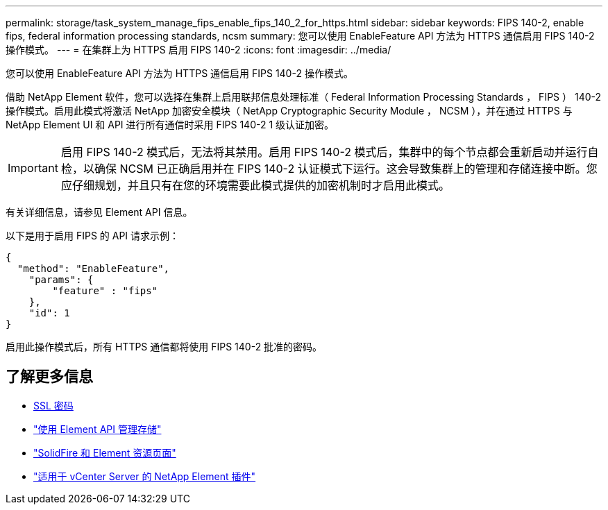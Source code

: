 ---
permalink: storage/task_system_manage_fips_enable_fips_140_2_for_https.html 
sidebar: sidebar 
keywords: FIPS 140-2, enable fips, federal information processing standards, ncsm 
summary: 您可以使用 EnableFeature API 方法为 HTTPS 通信启用 FIPS 140-2 操作模式。 
---
= 在集群上为 HTTPS 启用 FIPS 140-2
:icons: font
:imagesdir: ../media/


[role="lead"]
您可以使用 EnableFeature API 方法为 HTTPS 通信启用 FIPS 140-2 操作模式。

借助 NetApp Element 软件，您可以选择在集群上启用联邦信息处理标准（ Federal Information Processing Standards ， FIPS ） 140-2 操作模式。启用此模式将激活 NetApp 加密安全模块（ NetApp Cryptographic Security Module ， NCSM ），并在通过 HTTPS 与 NetApp Element UI 和 API 进行所有通信时采用 FIPS 140-2 1 级认证加密。


IMPORTANT: 启用 FIPS 140-2 模式后，无法将其禁用。启用 FIPS 140-2 模式后，集群中的每个节点都会重新启动并运行自检，以确保 NCSM 已正确启用并在 FIPS 140-2 认证模式下运行。这会导致集群上的管理和存储连接中断。您应仔细规划，并且只有在您的环境需要此模式提供的加密机制时才启用此模式。

有关详细信息，请参见 Element API 信息。

以下是用于启用 FIPS 的 API 请求示例：

[listing]
----
{
  "method": "EnableFeature",
    "params": {
        "feature" : "fips"
    },
    "id": 1
}
----
启用此操作模式后，所有 HTTPS 通信都将使用 FIPS 140-2 批准的密码。



== 了解更多信息

* xref:reference_system_manage_fips_ssl_cipher_changes.adoc[SSL 密码]
* link:../api/index.html["使用 Element API 管理存储"]
* https://www.netapp.com/data-storage/solidfire/documentation["SolidFire 和 Element 资源页面"^]
* https://docs.netapp.com/us-en/vcp/index.html["适用于 vCenter Server 的 NetApp Element 插件"^]

